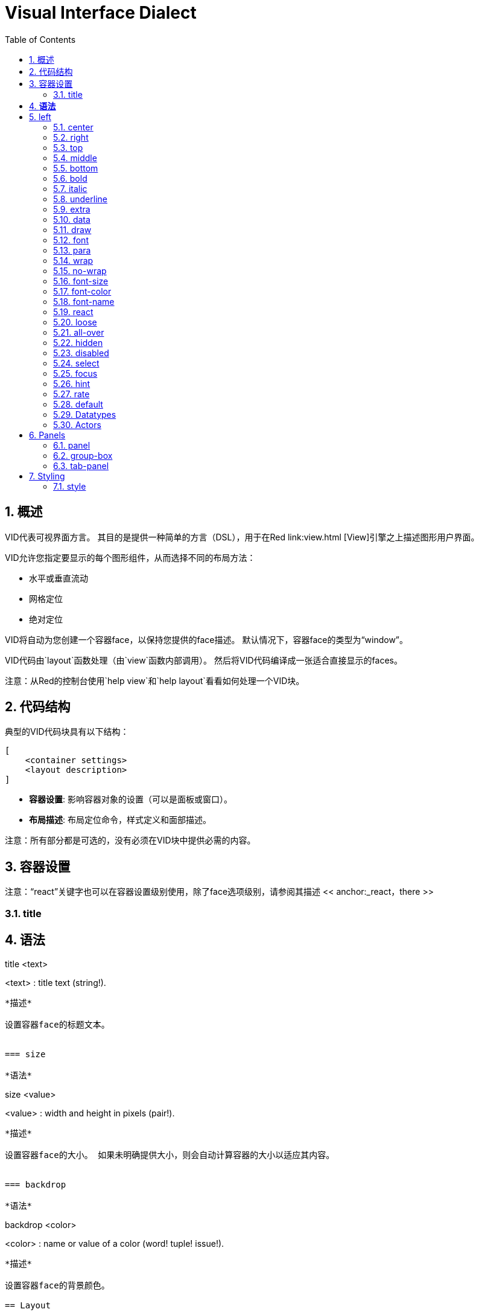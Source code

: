 = Visual Interface Dialect
:imagesdir: ../images
:toc:
:toclevels: 3
:numbered:

  
== 概述

VID代表可视界面方言。 其目的是提供一种简单的方言（DSL），用于在Red link:view.html [View]引擎之上描述图形用户界面。

VID允许您指定要显示的每个图形组件，从而选择不同的布局方法：

* 水平或垂直流动
* 网格定位
* 绝对定位

VID将自动为您创建一个容器face，以保持您提供的face描述。 默认情况下，容器face的类型为“window”。

VID代码由`layout`函数处理（由`view`函数内部调用）。 然后将VID代码编译成一张适合直接显示的faces。

注意：从Red的控制台使用`help view`和`help layout`看看如何处理一个VID块。

== 代码结构

典型的VID代码块具有以下结构：

	[
	    <container settings>
	    <layout description>
	]

* *容器设置*: 影响容器对象的设置（可以是面板或窗口）。

* *布局描述*: 布局定位命令，样式定义和面部描述。

注意：所有部分都是可选的，没有必须在VID块中提供必需的内容。

== 容器设置

注意：“react”关键字也可以在容器设置级别使用，除了face选项级别，请参阅其描述 << anchor:_react，there >>

=== title

*语法*
----
title <text>

<text> : title text (string!).
----
*描述*

设置容器face的标题文本。


=== size 

*语法*
----
size <value>

<value> : width and height in pixels (pair!).
----
*描述*

设置容器face的大小。 如果未明确提供大小，则会自动计算容器的大小以适应其内容。


=== backdrop 

*语法*
----
backdrop <color>

<color> : name or value of a color (word! tuple! issue!).
----
*描述*

设置容器face的背景颜色。

== Layout 

默认情况下，VID根据简单的规则将faces放置在容器face中：

* 方向可以是水平还是垂直
* 在当前方向使用当前间距对faces定位

默认：

* 原点: `10x10`
* 间距: `10x10`
* 方向: `across`
* 对齐: `top`

这是在`across`中如何布置face：

image::across.png[across,align="center"]

这是在`below`模式中布局faces（使用默认的`left`对齐方式）：

image::below.png[below,align="center"]


=== across 

*语法*
----
across <alignment>

<alignment> : (optional) possible values: top | middle | bottom.
----
*描述*

将布局方向设置为水平，从左到右。 可以选择提供对齐修饰符来更改行中的face的默认（`top`）对齐方式。

=== below 

*语法*
----
below <alignment>

<alignment> : (optional) possible values: left | center | right.
----
*描述*

将布局方向设置为垂直，从上到下。 可以选择提供对齐修饰符来更改列中默认（`left`）face对齐方式。

=== return 

*语法*
----
return <alignment>

<alignment> : (optional) possible values: left | center | right | top | middle | bottom.
---- 
*描述*

根据当前布局方向，将位置移动到下一行或多列face。 可以选择提供对齐修改器来更改行或列中face的当前对齐方式。

=== space 

*语法*
----
space <offset>

<offset> : new spacing value (pair!).
----
*描述*

设置将用于放置它后面face的新间距偏移。

=== origin 

*语法*
----
origin <offset>

<offset> : new origin value (pair!).
----
*描述*

设置相对于容器face的新原点位置。

=== at

*语法*
----
at <offset>

<offset> : position of next face (pair!).
----
*描述*

将下一个face放在绝对位置。 此定位模式仅影响下一个face，不会更改布局流程位置。 所以，在下一个之后，下面的face将再次被放置在布局流中之前的连续性中。

=== pad 

*语法*
----
pad <offset>

<offset> : relative offset (pair!).
----
*描述*

通过相对偏移修改布局当前位置。 同一行（或列）上的以下所有face都受到影响。

=== do 

*语法*
----
do <body>

<body> : code to evaluate (block!).
----
*描述*

评估常规Red代码块最后一分钟的初始化需求。 `self`关键字可用于引用容器face（窗口或面板）。

== 额外样式

视图引擎提供了许多免费的小部件，VID方言通过定义附加常用的样式和关联的关键字来扩展它们。 它们可以使用与其底层面部类型相同的选项。 他们也可以使用`style`命令自由重新设计。
	
=== h1

`H1`样式是一个文本类型，字体大小设置为32。

=== h2

`H2`样式是一个文本类型，字体大小设置为26。

=== h3

`H3`样式是一个文本类型，字体大小设置为22。

=== h4

`H4`样式是一个文本类型，字体大小设置为17。

=== h5

`H5`样式是一个文本类型，字体大小设置为13。

=== box

`box`样式是一个带有默认透明颜色的`base`类型。

=== image

The `image` style is a `base` type of default size 100x100. It expects an `image!` option, if none is provided, an empty image with white background color, and of same size as the face, is provided.

== Faces definition 

A face can be inserted in the layout, at the current position, by just using the name of an existing face type or one of the available styles.

*Syntax*
----
<name>: <type> <options>

<name>    : optional name for the new component (set-word!).
<type>    : a valid face type or style name (word!).
<options> : optional list of options.
----
If a name is provided, the word will reference the `face!` object created by VID from the face description.

Default values are provided for each face type or style, so a new face can be used without having to specify any option. When options are required, the following sections are describing the different types of accepted options:

* Keywords
* Datatypes
* Actors

All options can be specified in arbitrary order, following the face or style name. A new face name or a layout keyword marks the end of the options list for a given face.

NOTE: `window` cannot be used as a face type.

=== Keywords 

==== left

*Syntax*
----
left
---- 
*Description*

Aligns the face's text to left side.


==== center

*Syntax*
----
center
----
*Description*

Centers the face's text.


==== right

*Syntax*
----
right
----
*Description*

Aligns the face's text to right side.


==== top

*Syntax*
----
top
----
*Description*

Vertically align the face's text to `top`.


==== middle

*Syntax*
----
middle
----
*Description*

Vertically align the face's text to `middle`.


==== bottom

*Syntax*
----
bottom
----
*Description*

Vertically align the face's text to `bottom`.


==== bold

*Syntax*
----
bold
----
*Description*

Sets the face's text style to `bold`.


==== italic

*Syntax*
----
italic
----
*Description*

Sets the face's text style to `italic`.


==== underline

*Syntax*
----
underline
----
*Description*

Sets the face's text style to `underline`.


==== extra

*Syntax*
----
extra <value>

<value> : any value (any-type!).
----
*Description*

Sets the face's `extra` facet to a new value.


==== data

*Syntax*
----
data <list>

<list> : list of items (block!).
----
*Description*

Sets the face's `data` facet to a list of values. Format of the list depends on the face type requirements.


==== draw

*Syntax*
----
draw <commands>

<commands> : list commands (block!).
---- 
*Description*

Sets the face's `draw` facet to a list of Draw dialect commands. See [Draw dialect](draw.html) documentation for valid commands.


==== font

*Syntax*
----
font <spec>

<spec> : a valid font specification (block! object! word!).
----
*Description*

Sets the face's `font` facet to a new `font!` object. Font! object is described link:view.html#_font_object[here].

NOTE: It possible to use `font` along with other font-related settings, VID will merge them together, giving priority to the last one specified.


==== para

*Syntax*
----
para <spec>

<spec> : a valid para specification (block! object! word!).
----
*Description*

Sets the face's `para` facet to a new `para!` object. Para! object is described link:view.html#_para_object[here].

NOTE: It possible to use `para` along with other para-related settings, VID will merge them together, giving priority to the last one specified.


==== wrap

*Syntax*
----
wrap
----

*Description*

Wrap the face's text when displaying.


==== no-wrap

*Syntax*
----
no-wrap
----
*Description*

Avoid wrapping the face's text when displaying.


==== font-size

*Syntax*
----
font-size <pt>

<pt> : font size in points (integer! word!).
----
*Description*

Sets the current font size for the face's text.


==== font-color

*Syntax*
----
font-color <value>

<value> : color of the font (tuple! word! issue!).
----
*Description*

Sets the current font color for the face's text.


==== font-name

*Syntax*
----
font-name <name>

<name> : valid name of an available font (string! word!).
----
*Description*

Sets the current font name for the face's text.


==== react

This keyword can be used both as a face option or as a global keyword. Arbitrary number of `react` instances can be used.

*Syntax*
----
react [<body>]
react later [<body>]

<body> : regular Red code (block!).
----
*Description*

Creates a new reactor from the body block. When `react` is used as a face option, the body can refer to the current face using `face` word. When `react` is used globally, target faces need to be accessed using a name. The optional `later` keyword skips the first reaction happening immediately after the `body` block is processed.

NOTE:

Reactors are part of the reactive programming support in View, which documentation is pending. In a nutshell, the body block can describe one or more relations between faces properties using paths. Set-path setting a face property are processed as *target* of the reactor (the face to update), while path accessing a face property are processed as *source* of the reactor (a change on a source triggers a refresh of the reactor's code).


==== loose

*Syntax*
----
loose
----
*Description*

Enables dragging of the face using the left mouse button.


==== all-over

*Syntax*
----
all-over
----
*Description*

Sets the face `all-over` flag, allowing all mouse `over` events to be received.


==== hidden

*Syntax*
----
hidden
----
*Description*

Makes the face invisible by default.


==== disabled

*Syntax*
----
disabled
----
*Description*

Disables the face by default (the face will not process any event until it is enabled).


==== select

*Syntax*
----
select <index>

<index> : index of selected item (integer!).
----
*Description*

Sets the `selected` facet of the current face. Used mostly for lists to indicate which item is pre-selected.


==== focus

*Syntax*
----
focus
---- 
*Description*

Gives the focus to the current face when the window is displayed for the first time. Only one face can have the focus. If several `focus` options are used on different faces, only the last one will get the focus.

==== hint

*Syntax*
----
hint <message>

<message> : hint text (string!).
---- 
*Description*

Provides a hint message inside `field` faces, when the field's content is empty. That text disappears when any new content is provided (user action or setting the `face/text` facet).


==== rate

*Syntax*
----
rate <value>
rate <value> now

<value>: duration or frequency (integer! time!).
----
*Description*

Sets a timer for the face from a duration (time!) or a frequency (integer!). At each timer's tick, a `time` event will be generated for that face. If `now` option is used, a first time event is generated immediatly.


==== default

*Syntax*
----
default <value>

<value>: a default value for `data` facet (any-type!).
----
*Description*

Defines a default value for `data` facet when the conversion of `text` facet returns `none`. That default value is stored in `options` facet, as a key/value pair.

NOTE: currently used only by `text` and `field` face types.



=== Datatypes 

In addition to keywords, it is allowed to pass settings to faces using literal values of following types:

[cols="1,3", options="header"]
|===
|Datatype|	Purpose
|integer!|	Specifies the width of the face. For panels, indicates the number of row or columns for the layout, depending on the current direction.
|pair!|		Specifies the width and height of the face.
|tuple!|	Specifies the color of the face's background (where applicable).
|issue!|	Specifies the color of the face's background using hex notation (#rgb, #rrggbb, #rrggbbaa).
|string!|	Specifies the text to be displayed by the face.
|percent!|	Sets the `data` facet (useful for `progress` and `slider` types).
|logic!|	Sets the `data` facet (useful for `check` and `radio` types).
|image!| 	Sets the image to be displayed as face's background (where applicable).
|url!| 		Loads the resource pointed to by the URL, then process the resource according to its loaded type.
|block!|	Sets the action for the default event of the face. For panels, specifies their content.
|get-word!| Uses an existing function as actor.
|char!| _(reserved for future use)_.
|===

=== Actors 

An actor can be hooked to a face by specifying a literal block value or an actor name followed by a block value.

*Syntax*
----
<actor>
on-<event> <actor>

<actor> : actor's body block or actor reference (block! get-word!).
<event> : valid event name (word!). 
----
*Description*

It is possible to specify actors in a simplified way by providing just the body block of the actor, the spec block being implicit. The actor function gets constructed then and added to the face's `actor` facet. Several actors can be specified that way.

The created actor function full specification is:
----
func [face [object!] event [event! none!]][...body...]
----
The valid list of event names can be found link:view.html#_actors[here].

When a block or a get-word is passed without any actor name prefix, the default actor for the face type is created according to the definitions https://github.com/red/red/blob/master/modules/view/styles.red[here]


== Panels 

It is possible to define child panels for grouping faces together, and eventually applying specific styles. The size of the new panel, if not specified explicitly, is automatically calculated to fit its content.

The panel-class face types from View are supported in VID with a specific syntax:

=== panel 

*Syntax*
----
panel <options> [<content>]

<options> : optional list of settings for the panel.
<content> : panel's VID content description (block!).
----
*Description*

Constructs a child panel inside the current container, where the content is another VID block. In addition to other face options, an integer divider option can be provided, setting a grid-mode layout:

* if the direction is across, divider represents number of columns.
* if the direction is below, divider represents number of rows.



=== group-box 

*Syntax*
----
group-box <divider> <options> [<body>]

<divider> : optional number of row or columns (integer!).
<options> : optional list of settings for the panel.
<body>    : panel's VID content description (block!).
----
*Description*

Constructs a child group-box panel inside the current container, where the content is another VID block. A divider argument can be provided, setting a grid-mode layout:

* if the direction is `across`, divider represents number of columns.
* if the direction is `below`, divider represents number of rows.

NOTE: Providing a string! value as option will set the group-box title text.


=== tab-panel 

*Syntax*
----
tab-panel <options> [<name> <body>...]

<options> : optional list of settings for the panel.
<name>    : a tab's title (string!).
<body>    : a tab's content as VID description (block!).
----
*Description*

Constructs a tab-panel panel inside the current container. The spec block must contain a pair of name and content description for each tab. Each tab's content body is a new child panel face, acting as any other panels.


== Styling 

=== style 

*Syntax*
----
style <new> <old> <options>

<new>     : name of new style (set-word!).
<old>     : name of old style (word!).
<options> : optional list of settings for the new style.
----
*Description*

Sets a new style in the current panel. The new style can be created from existing face types or from other styles. The new style is valid only in the current panel and child panels.

Styles can be cascaded from parent panels to child panels, so that the same style name can be redefined or extended in child panels without affecting the definitions in parent panels.
